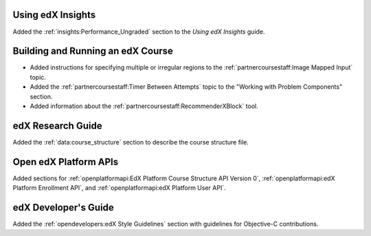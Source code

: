 
==================================
Using edX Insights
==================================

Added the :ref:`insights:Performance_Ungraded` section to the *Using
edX Insights* guide.

==================================
Building and Running an edX Course
==================================

* Added instructions for specifying multiple or irregular regions to
  the :ref:`partnercoursestaff:Image Mapped Input` topic.

* Added the :ref:`partnercoursestaff:Timer Between Attempts` topic to the
  "Working with Problem Components" section.

* Added information about the :ref:`partnercoursestaff:RecommenderXBlock`
  tool.

==================================
edX Research Guide
==================================

Added the :ref:`data:course_structure` section to describe the course
structure file.

==================================
Open edX Platform APIs
==================================

Added sections for :ref:`openplatformapi:EdX Platform Course Structure API
Version 0`, :ref:`openplatformapi:edX Platform Enrollment API`, and
:ref:`openplatformapi:edX Platform User API`.

==================================
edX Developer's Guide
==================================

Added the :ref:`opendevelopers:edX Style Guidelines` section with guidelines
for Objective-C contributions.
